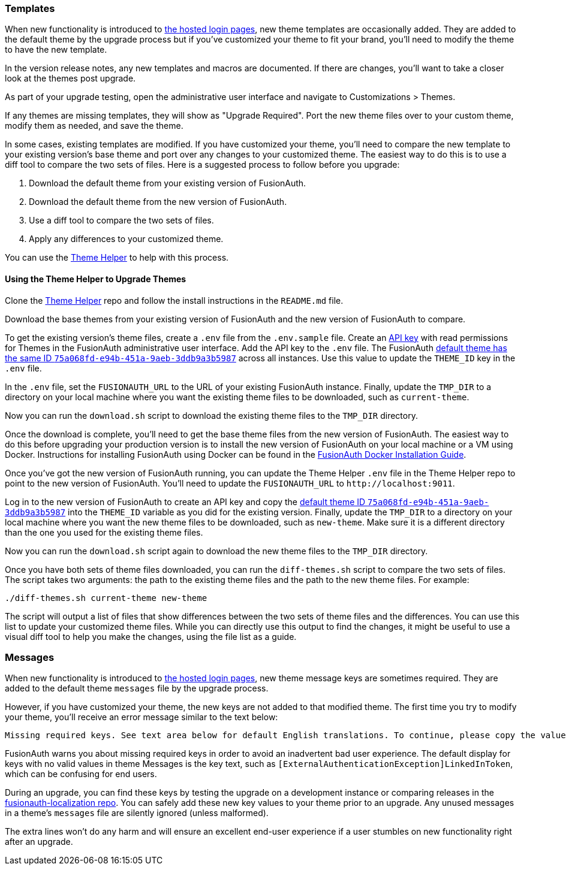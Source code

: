 === Templates

When new functionality is introduced to link:/docs/v1/tech/core-concepts/integration-points#hosted-login-pages[the hosted login pages], new theme templates are occasionally added. They are added to the default theme by the upgrade process but if you've customized your theme to fit your brand, you'll need to modify the theme to have the new template.

In the version release notes, any new templates and macros are documented. If there are changes, you'll want to take a closer look at the themes post upgrade.

As part of your upgrade testing, open the administrative user interface and navigate to [breadcrumb]#Customizations > Themes#.

If any themes are missing templates, they will show as "Upgrade Required". Port the new theme files over to your custom theme, modify them as needed, and save the theme.

In some cases, existing templates are modified. If you have customized your theme, you'll need to compare the new template to your existing version's base theme and port over any changes to your customized theme. The easiest way to do this is to use a diff tool to compare the two sets of files. Here is a suggested process to follow before you upgrade:

1. Download the default theme from your existing version of FusionAuth.
2. Download the default theme from the new version of FusionAuth.
3. Use a diff tool to compare the two sets of files. 
4. Apply any differences to your customized theme.

You can use the link:https://github.com/FusionAuth/fusionauth-theme-helper[Theme Helper] to help  with this process.

==== Using the Theme Helper to Upgrade Themes

Clone the link:https://github.com/FusionAuth/fusionauth-theme-helper[Theme Helper] repo and follow the install instructions in the `README.md` file. 

Download the base themes from your existing version of FusionAuth and the new version of FusionAuth to compare.

To get the existing version's theme files, create a `.env` file from the `.env.sample` file. Create an link:/docs/v1/tech/apis/authentication#managing-api-keys[API key] with read permissions for Themes in the FusionAuth administrative user interface. Add the API key to the `.env` file. The FusionAuth link:/docs/v1/tech/reference/limitations#default-configuration[default theme has the same ID `75a068fd-e94b-451a-9aeb-3ddb9a3b5987`] across all instances. Use this value to update the `THEME_ID` key in the `.env` file.

In the `.env` file, set the `FUSIONAUTH_URL` to the URL of your existing FusionAuth instance. Finally, update the `TMP_DIR` to a directory on your local machine where you want the existing theme files to be downloaded, such as `current-theme`.

Now you can run the `download.sh` script to download the existing theme files to the `TMP_DIR` directory.

Once the download is complete, you'll need to get the base theme files from the new version of FusionAuth. The easiest way to do this before upgrading your production version is to install the new version of FusionAuth on your local machine or a VM using Docker. Instructions for installing FusionAuth using Docker can be found in the link:/docs/v1/tech/installation-guide/docker#docker-compose[FusionAuth Docker Installation Guide].

Once you've got the new version of FusionAuth running, you can update the Theme Helper `.env` file in the Theme Helper repo to point to the new version of FusionAuth. You'll need to update the `FUSIONAUTH_URL` to `\http://localhost:9011`. 

Log in to the new version of FusionAuth to create an API key and copy the link:/docs/v1/tech/reference/limitations#default-configuration[default theme ID `75a068fd-e94b-451a-9aeb-3ddb9a3b5987`] into the `THEME_ID` variable as you did for the existing version. Finally, update the `TMP_DIR` to a directory on your local machine where you want the new theme files to be downloaded, such as `new-theme`. Make sure it is a different directory than the one you used for the existing theme files.

Now you can run the `download.sh` script again to download the new theme files to the `TMP_DIR` directory.

Once you have both sets of theme files downloaded, you can run the `diff-themes.sh` script to compare the two sets of files. The script takes two arguments: the path to the existing theme files and the path to the new theme files. For example:

```sh
./diff-themes.sh current-theme new-theme
```
The script will output a list of files that show differences between the two sets of theme files and the differences. You can use this list to update your customized theme files. While you can directly use this output to find the changes, it might be useful to use a visual diff tool to help you make the changes, using the file list as a guide.

=== Messages

When new functionality is introduced to link:/docs/v1/tech/core-concepts/integration-points#hosted-login-pages[the hosted login pages], new theme message keys are sometimes required. They are added to the default theme `messages` file by the upgrade process. 

However, if you have customized your theme, the new keys are not added to that modified theme. The first time you try to modify your theme, you'll receive an error message similar to the text below:

```
Missing required keys. See text area below for default English translations. To continue, please copy the values from below into the Messages text area.
```

FusionAuth warns you about missing required keys in order to avoid an inadvertent bad user experience. The default display for keys with no valid values in theme [field]#Messages# is the key text, such as `[ExternalAuthenticationException]LinkedInToken`, which can be confusing for end users. 

During an upgrade, you can find these keys by testing the upgrade on a development instance or comparing releases in the link:https://github.com/FusionAuth/fusionauth-localization/[fusionauth-localization repo]. You can safely add these new key values to your theme prior to an upgrade. Any unused messages in a theme's `messages` file are silently ignored (unless malformed). 

The extra lines won't do any harm and will ensure an excellent end-user experience if a user stumbles on new functionality right after an upgrade.

